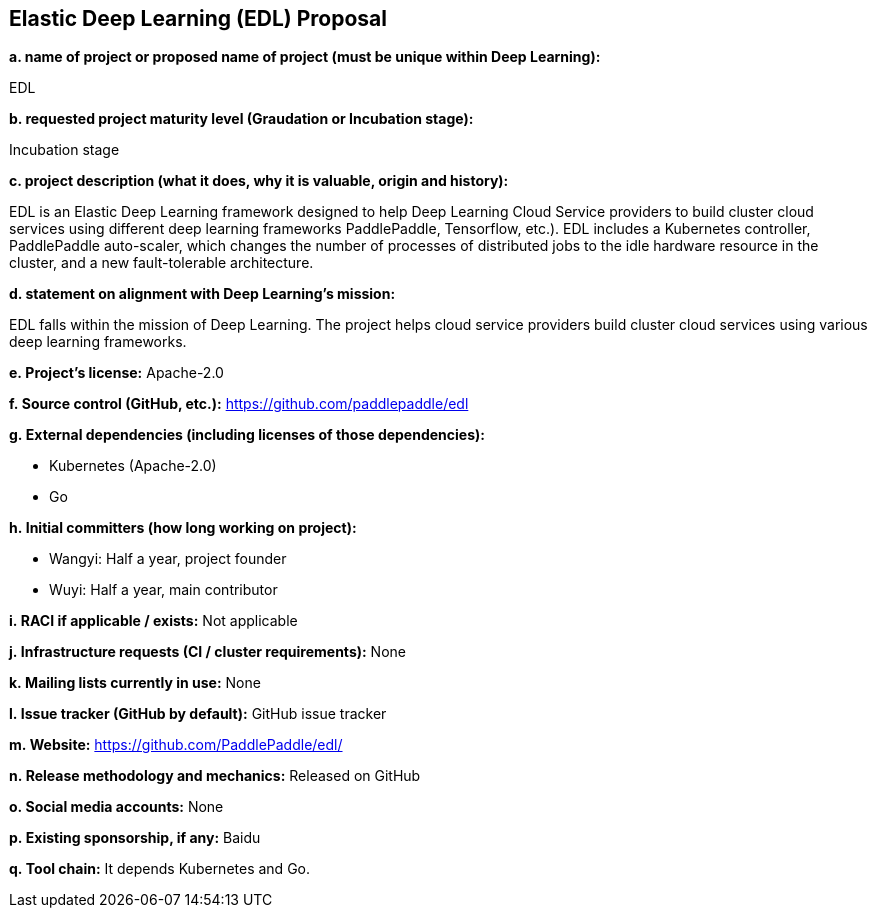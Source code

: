 == Elastic Deep Learning (EDL) Proposal

*a.	name of project or proposed name of project (must be unique within Deep Learning):*

EDL

*b.	requested project maturity level (Graudation or Incubation stage):*

Incubation stage

*c.	project description (what it does, why it is valuable, origin and history):*

EDL is an Elastic Deep Learning framework designed to help Deep Learning Cloud Service providers to build cluster cloud services using different deep learning frameworks PaddlePaddle, Tensorflow, etc.). EDL includes a Kubernetes controller, PaddlePaddle auto-scaler, which changes the number of processes of distributed jobs to the idle hardware resource in the cluster, and a new fault-tolerable architecture.

*d.	statement on alignment with Deep Learning’s mission:*

EDL falls within the mission of Deep Learning. The project helps cloud service providers build cluster cloud services using various deep learning frameworks.

*e. Project’s license:* Apache-2.0 

*f. Source control (GitHub, etc.):* https://github.com/paddlepaddle/edl

*g. External dependencies (including licenses of those dependencies):*

  * Kubernetes (Apache-2.0)
  * Go                      

*h. Initial committers (how long working on project):*

  * Wangyi: Half a year, project founder
  * Wuyi: Half a year, main contributor

*i. RACI if applicable / exists:* Not applicable

*j. Infrastructure requests (CI / cluster requirements):* None

*k. Mailing lists currently in use:* None 

*l. Issue tracker (GitHub by default):* GitHub issue tracker

*m. Website:* https://github.com/PaddlePaddle/edl/

*n. Release methodology and mechanics:* Released on GitHub

*o. Social media accounts:* None

*p. Existing sponsorship, if any:* Baidu

*q. Tool chain:* It depends Kubernetes and Go.
